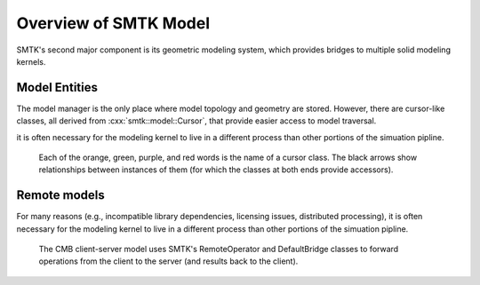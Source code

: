 Overview of SMTK Model
----------------------

SMTK's second major component is its geometric modeling system,
which provides bridges to multiple solid modeling kernels.

Model Entities
~~~~~~~~~~~~~~

The model manager is the only place where model topology and geometry are stored.
However, there are cursor-like classes, all derived from :cxx:`smtk::model::Cursor`,
that provide easier access to model traversal.

it is often necessary for the modeling kernel to live in a different process than other portions of
the simuation pipline.

.. figure:: figures/cursor-classes-with-inheritance.svg

   Each of the orange, green, purple, and red words is the name of a cursor class.
   The black arrows show relationships between instances of them (for which the
   classes at both ends provide accessors).

Remote models
~~~~~~~~~~~~~

For many reasons (e.g., incompatible library dependencies, licensing issues, distributed processing),
it is often necessary for the modeling kernel to live in a different process than other portions of
the simuation pipline.

.. figure:: figures/forwarding-bridge.svg

   The CMB client-server model uses SMTK's RemoteOperator and DefaultBridge classes to
   forward operations from the client to the server (and results back to the client).
